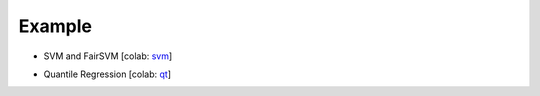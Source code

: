 Example
=======

- SVM and FairSVM [colab: svm_]

.. _svm: https://colab.research.google.com/drive/1f_7t1t6FNxAooQOmpyhHCOVq0IKgMxe-?usp=sharing

- Quantile Regression [colab: qt_]

.. _qt: https://colab.research.google.com/drive/1LwatjwjnMSB97eLVyuOiUY3sl3A3Ie__?usp=sharing
